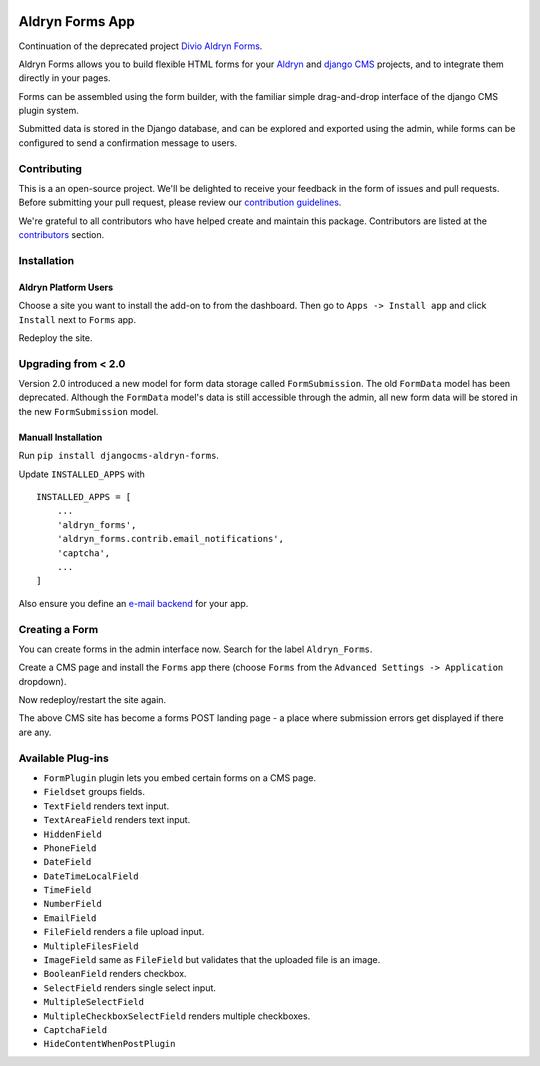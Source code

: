 |Project continuation| |Pypi package| |Pypi status| |Python versions| |License|

================
Aldryn Forms App
================

Continuation of the deprecated project `Divio Aldryn Forms <https://github.com/divio/aldryn-forms>`_.

Aldryn Forms allows you to build flexible HTML forms for your `Aldryn <http://aldryn.com>`_ and `django CMS
<http://www.django-cms.org>`_ projects, and to integrate them directly in your pages.

Forms can be assembled using the form builder, with the familiar simple drag-and-drop interface of the django CMS
plugin system.

Submitted data is stored in the Django database, and can be explored and exported using the admin, while forms can
be configured to send a confirmation message to users.

Contributing
============

This is a an open-source project. We'll be delighted to receive your
feedback in the form of issues and pull requests. Before submitting your
pull request, please review our `contribution guidelines
<http://docs.django-cms.org/en/latest/contributing/index.html>`_.

We're grateful to all contributors who have helped create and maintain this package.
Contributors are listed at the `contributors <https://github.com/divio/aldryn-forms/graphs/contributors>`_
section.

Installation
============

Aldryn Platform Users
---------------------

Choose a site you want to install the add-on to from the dashboard. Then go to ``Apps -> Install app`` and click ``Install`` next to ``Forms`` app.

Redeploy the site.

Upgrading from < 2.0
====================
Version 2.0 introduced a new model for form data storage called ``FormSubmission``.
The old ``FormData`` model has been deprecated.
Although the ``FormData`` model's data is still accessible through the admin, all new form data will be stored in the new
``FormSubmission`` model.

Manuall Installation
--------------------

Run ``pip install djangocms-aldryn-forms``.

Update ``INSTALLED_APPS`` with ::

    INSTALLED_APPS = [
        ...
        'aldryn_forms',
        'aldryn_forms.contrib.email_notifications',
        'captcha',
        ...
    ]

Also ensure you define an `e-mail backend <https://docs.djangoproject.com/en/dev/topics/email/#dummy-backend>`_ for your app.


Creating a Form
===============

You can create forms in the admin interface now. Search for the label ``Aldryn_Forms``.

Create a CMS page and install the ``Forms`` app there (choose ``Forms`` from the ``Advanced Settings -> Application`` dropdown).

Now redeploy/restart the site again.

The above CMS site has become a forms POST landing page - a place where submission errors get displayed if there are any.


Available Plug-ins
==================

- ``FormPlugin`` plugin lets you embed certain forms on a CMS page.
- ``Fieldset`` groups fields.
- ``TextField`` renders text input.
- ``TextAreaField`` renders text input.
- ``HiddenField``
- ``PhoneField``
- ``DateField``
- ``DateTimeLocalField``
- ``TimeField``
- ``NumberField``
- ``EmailField``
- ``FileField`` renders a file upload input.
- ``MultipleFilesField``
- ``ImageField`` same as ``FileField`` but validates that the uploaded file is an image.
- ``BooleanField`` renders checkbox.
- ``SelectField`` renders single select input.
- ``MultipleSelectField``
- ``MultipleCheckboxSelectField`` renders multiple checkboxes.
- ``CaptchaField``
- ``HideContentWhenPostPlugin``


.. |Project continuation| image:: https://img.shields.io/badge/Continuation-Divio_Aldryn_Froms-blue
    :target: https://github.com/CZ-NIC/djangocms-aldryn-forms
    :alt: Continuation of the deprecated project "Divio Aldryn forms"
.. |Pypi package| image:: https://img.shields.io/pypi/v/djangocms-aldryn-forms.svg
    :target: https://pypi.python.org/pypi/djangocms-aldryn-forms/
    :alt: Pypi package
.. |Pypi status| image:: https://img.shields.io/pypi/status/djangocms-aldryn-forms.svg
   :target: https://pypi.python.org/pypi/djangocms-aldryn-forms
   :alt: status
.. |Python versions| image:: https://img.shields.io/pypi/pyversions/djangocms-aldryn-forms.svg
   :target: https://pypi.python.org/pypi/djangocms-aldryn-forms
   :alt: Python versions
.. |License| image:: https://img.shields.io/pypi/l/djangocms-aldryn-forms.svg
    :target: https://github.com/CZ-NIC/djangocms-aldryn-forms/blob/master/LICENSE.txt
    :alt: BSD License
